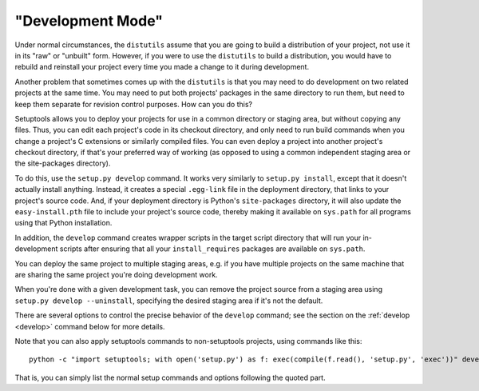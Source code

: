 "Development Mode"
==================

Under normal circumstances, the ``distutils`` assume that you are going to
build a distribution of your project, not use it in its "raw" or "unbuilt"
form.  However, if you were to use the ``distutils`` to build a distribution,
you would have to rebuild and reinstall your project every time you made a
change to it during development.

Another problem that sometimes comes up with the ``distutils`` is that you may
need to do development on two related projects at the same time.  You may need
to put both projects' packages in the same directory to run them, but need to
keep them separate for revision control purposes.  How can you do this?

Setuptools allows you to deploy your projects for use in a common directory or
staging area, but without copying any files.  Thus, you can edit each project's
code in its checkout directory, and only need to run build commands when you
change a project's C extensions or similarly compiled files.  You can even
deploy a project into another project's checkout directory, if that's your
preferred way of working (as opposed to using a common independent staging area
or the site-packages directory).

To do this, use the ``setup.py develop`` command.  It works very similarly to
``setup.py install``, except that it doesn't actually install anything.
Instead, it creates a special ``.egg-link`` file in the deployment directory,
that links to your project's source code.  And, if your deployment directory is
Python's ``site-packages`` directory, it will also update the
``easy-install.pth`` file to include your project's source code, thereby making
it available on ``sys.path`` for all programs using that Python installation.

In addition, the ``develop`` command creates wrapper scripts in the target
script directory that will run your in-development scripts after ensuring that
all your ``install_requires`` packages are available on ``sys.path``.

You can deploy the same project to multiple staging areas, e.g. if you have
multiple projects on the same machine that are sharing the same project you're
doing development work.

When you're done with a given development task, you can remove the project
source from a staging area using ``setup.py develop --uninstall``, specifying
the desired staging area if it's not the default.

There are several options to control the precise behavior of the ``develop``
command; see the section on the :ref:`develop <develop>` command below for more details.

Note that you can also apply setuptools commands to non-setuptools projects,
using commands like this::

   python -c "import setuptools; with open('setup.py') as f: exec(compile(f.read(), 'setup.py', 'exec'))" develop

That is, you can simply list the normal setup commands and options following
the quoted part.
